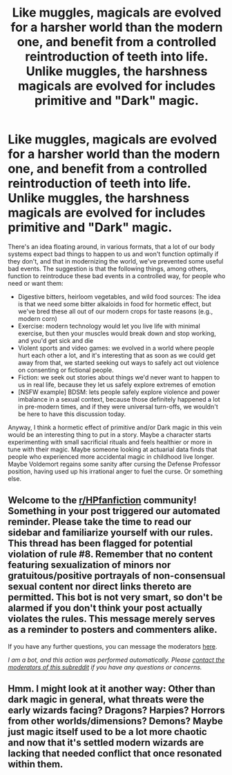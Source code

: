 #+TITLE: Like muggles, magicals are evolved for a harsher world than the modern one, and benefit from a controlled reintroduction of teeth into life. Unlike muggles, the harshness magicals are evolved for includes primitive and "Dark" magic.

* Like muggles, magicals are evolved for a harsher world than the modern one, and benefit from a controlled reintroduction of teeth into life. Unlike muggles, the harshness magicals are evolved for includes primitive and "Dark" magic.
:PROPERTIES:
:Author: Devil_May_Kare
:Score: 24
:DateUnix: 1617030382.0
:DateShort: 2021-Mar-29
:FlairText: Prompt
:END:
There's an idea floating around, in various formats, that a lot of our body systems expect bad things to happen to us and won't function optimally if they don't, and that in modernizing the world, we've prevented some useful bad events. The suggestion is that the following things, among others, function to reintroduce these bad events in a controlled way, for people who need or want them:

- Digestive bitters, heirloom vegetables, and wild food sources: The idea is that we need some bitter alkaloids in food for hormetic effect, but we've bred these all out of our modern crops for taste reasons (e.g., modern corn)
- Exercise: modern technology would let you live life with minimal exercise, but then your muscles would break down and stop working, and you'd get sick and die
- Violent sports and video games: we evolved in a world where people hurt each other a lot, and it's interesting that as soon as we could get away from that, we started seeking out ways to safely act out violence on consenting or fictional people.
- Fiction: we seek out stories about things we'd never want to happen to us in real life, because they let us safely explore extremes of emotion
- [NSFW example] BDSM: lets people safely explore violence and power imbalance in a sexual context, because those definitely happened a lot in pre-modern times, and if they were universal turn-offs, we wouldn't be here to have this discussion today.

Anyway, I think a hormetic effect of primitive and/or Dark magic in this vein would be an interesting thing to put in a story. Maybe a character starts experimenting with small sacrificial rituals and feels healthier or more in tune with their magic. Maybe someone looking at actuarial data finds that people who experienced more accidental magic in childhood live longer. Maybe Voldemort regains some sanity after cursing the Defense Professor position, having used up his irrational anger to fuel the curse. Or something else.


** Welcome to the [[/r/HPfanfiction][r/HPfanfiction]] community! Something in your post triggered our automated reminder. Please take the time to read our sidebar and familiarize yourself with our rules. This thread has been flagged for potential violation of rule #8. Remember that no content featuring sexualization of minors nor gratuitous/positive portrayals of non-consensual sexual content nor direct links thereto are permitted. This bot is not very smart, so don't be alarmed if you don't think your post actually violates the rules. This message merely serves as a reminder to posters and commenters alike.

If you have any further questions, you can message the moderators [[https://www.reddit.com/message/compose?to=%2Fr%2FHPfanfiction][here]].

/I am a bot, and this action was performed automatically. Please [[/message/compose/?to=/r/HPfanfiction][contact the moderators of this subreddit]] if you have any questions or concerns./
:PROPERTIES:
:Author: AutoModerator
:Score: 1
:DateUnix: 1617030382.0
:DateShort: 2021-Mar-29
:END:


** Hmm. I might look at it another way: Other than dark magic in general, what threats were the early wizards facing? Dragons? Harpies? Horrors from other worlds/dimensions? Demons? Maybe just magic itself used to be a lot more chaotic and now that it's settled modern wizards are lacking that needed conflict that once resonated within them.
:PROPERTIES:
:Author: Tendragos
:Score: 8
:DateUnix: 1617054288.0
:DateShort: 2021-Mar-30
:END:
